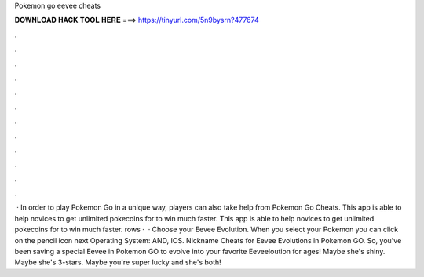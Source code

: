 Pokemon go eevee cheats

𝐃𝐎𝐖𝐍𝐋𝐎𝐀𝐃 𝐇𝐀𝐂𝐊 𝐓𝐎𝐎𝐋 𝐇𝐄𝐑𝐄 ===> https://tinyurl.com/5n9bysrn?477674

.

.

.

.

.

.

.

.

.

.

.

.

 · In order to play Pokemon Go in a unique way, players can also take help from Pokemon Go Cheats. This app is able to help novices to get unlimited pokecoins for to win much faster. This app is able to help novices to get unlimited pokecoins for to win much faster. rows ·  · Choose your Eevee Evolution. When you select your Pokemon you can click on the pencil icon next Operating System: AND, IOS. Nickname Cheats for Eevee Evolutions in Pokemon GO. So, you've been saving a special Eevee in Pokemon GO to evolve into your favorite Eeveeloution for ages! Maybe she's shiny. Maybe she's 3-stars. Maybe you're super lucky and she's both!